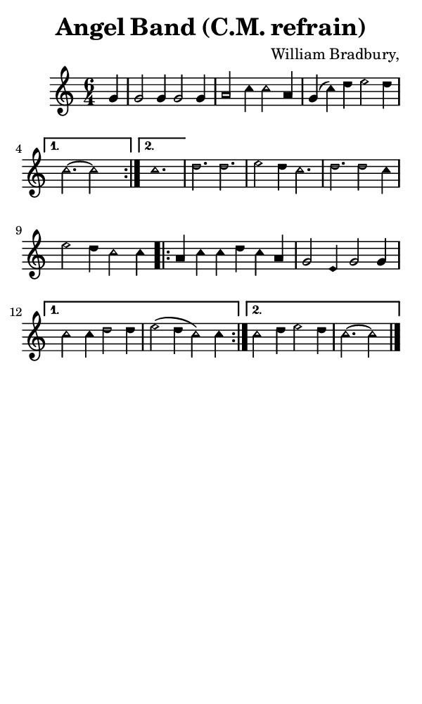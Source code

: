 \version "2.18.2"

#(set-global-staff-size 14)

\header {
  title=\markup {
    Angel Band (C.M. refrain)
  }
  composer = \markup {
    William Bradbury,
  }
  tagline = ##f
}

sopranoMusic = {
  \aikenHeads
  \clef treble
  \key c \major
  \autoBeamOff
  \time 6/4
  \relative c'' {
    \set Score.tempoHideNote = ##t \tempo 4 = 120
    
    \repeat volta 2 {
      \partial 4 g4 g2 g4 g2 g4 a2 c4 c2
      a4 g( c) d e2 d4
    }
    \alternative {
      { c2.~ c2 s4 }
      { c1.  }
    }
    d2. d e2 d4 c2.
    d2. d2 c4 e2 d4 c2
    c4 \repeat volta 2 {
      a4 c c d c a g2 e4 g2
      g4 }
    \alternative {
      { c2 c4 d2 d4 e2( d4 c2) c4 }
      { c2 d4 e2 d4 c2.~ c2 \bar "|." }
    }
  }
}

#(set! paper-alist (cons '("phone" . (cons (* 3 in) (* 5 in))) paper-alist))

\paper {
  #(set-paper-size "phone")
}

\score {
  <<
    \new Staff {
      \new Voice {
	\sopranoMusic
      }
    }
  >>
}